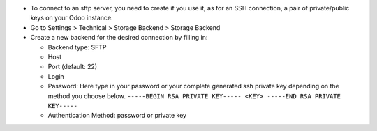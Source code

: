 * To connect to an sftp server, you need to create if you use it, as for an SSH connection,
  a pair of private/public keys on your Odoo instance.
* Go to Settings > Technical > Storage Backend > Storage Backend
* Create a new backend for the desired connection by filling in:

  * Backend type: SFTP
  * Host
  * Port (default: 22)
  * Login
  * Password: Here type in your password or your complete generated ssh private key
    depending on the method you choose below.
    ``-----BEGIN RSA PRIVATE KEY-----
    <KEY>
    -----END RSA PRIVATE KEY-----``
  * Authentication Method: password or private key
